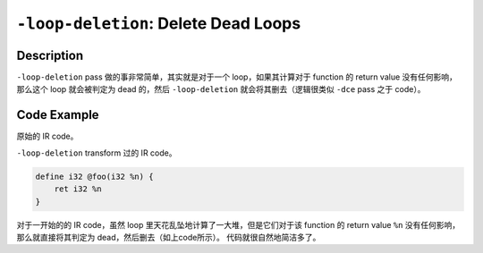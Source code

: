 ``-loop-deletion``: Delete Dead Loops
=====

Description
--------

``-loop-deletion`` pass 做的事非常简单，其实就是对于一个 loop，如果其计算对于 function 的 return value 没有任何影响，那么这个 loop 就会被判定为 dead 的，然后 ``-loop-deletion`` 就会将其删去（逻辑很类似 ``-dce`` pass 之于 code）。

Code Example
--------

原始的 IR code。

.. code-block:: llvm
    :emphasize-lines: 2,3,4,5,6,7,8,9

    define i32 @foo(i32 %n) {
    loop:
        %cmp = icmp slt i32 %n, 10
        br i1 %cmp, label %body, label %exit

    body:
        %add = add i32 %n, 1
        store i32 %add, i32* %n
        br label %loop

    exit:
        ret i32 %n
    }

``-loop-deletion`` transform 过的 IR code。

.. code-block:: llvm

    define i32 @foo(i32 %n) {
        ret i32 %n
    }

对于一开始的的 IR code，虽然 loop 里天花乱坠地计算了一大堆，但是它们对于该 function 的 return value ``%n`` 没有任何影响，那么就直接将其判定为 dead，然后删去（如上code所示）。
代码就很自然地简洁多了。
